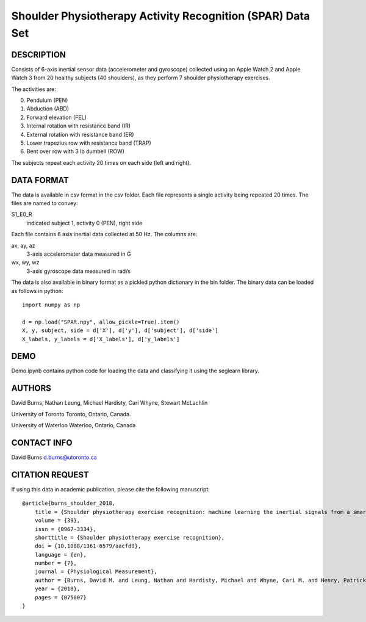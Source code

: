Shoulder Physiotherapy Activity Recognition (SPAR) Data Set
===========================================================

DESCRIPTION
-----------
Consists of 6-axis inertial sensor data (accelerometer and gyroscope) collected 
using an Apple Watch 2 and Apple Watch 3 from 20 healthy subjects (40 shoulders), 
as they perform 7 shoulder physiotherapy exercises. 

The activities are:

0. Pendulum (PEN)
1. Abduction (ABD)
2. Forward elevation (FEL)
3. Internal rotation with resistance band (IR)
4. External rotation with resistance band (ER)
5. Lower trapezius row with resistance band (TRAP)
6. Bent over row with 3 lb dumbell (ROW)

The subjects repeat each activity 20 times on each side (left and right).

DATA FORMAT
-----------

The data is available in csv format in the csv folder. Each file represents a single
activity being repeated 20 times. The files are named to convey:

S1_E0_R
    indicated subject 1, activity 0 (PEN), right side

Each file contains 6 axis inertial data collected at 50 Hz. The columns are:

ax, ay, az
    3-axis accelerometer data measured in G
wx, wy, wz
    3-axis gyroscope data measured in rad/s

The data is also available in binary format as a pickled python dictionary in the bin folder.
The binary data can be loaded as follows in python::

    import numpy as np

    d = np.load("SPAR.npy", allow_pickle=True).item()
    X, y, subject, side = d['X'], d['y'], d['subject'], d['side']
    X_labels, y_labels = d['X_labels'], d['y_labels']

DEMO
----
Demo.ipynb contains python code for loading the data and classifying it using the seglearn library.


AUTHORS
-------
David Burns, Nathan Leung, Michael Hardisty, Cari Whyne, Stewart McLachlin

University of Toronto
Toronto, Ontario, Canada.

University of Waterloo
Waterloo, Ontario, Canada


CONTACT INFO
------------
David Burns
d.burns@utoronto.ca


CITATION REQUEST
----------------
If using this data in academic publication, please cite the following manuscript::

    @article{burns_shoulder_2018,
        title = {Shoulder physiotherapy exercise recognition: machine learning the inertial signals from a smartwatch},
        volume = {39},
        issn = {0967-3334},
        shorttitle = {Shoulder physiotherapy exercise recognition},
        doi = {10.1088/1361-6579/aacfd9},
        language = {en},
        number = {7},
        journal = {Physiological Measurement},
        author = {Burns, David M. and Leung, Nathan and Hardisty, Michael and Whyne, Cari M. and Henry, Patrick and McLachlin, Stewart},
        year = {2018},
        pages = {075007}
    }





